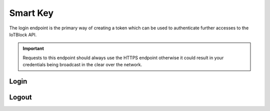 .. _smartkey-label:

Smart Key
*************

The login endpoint is the primary way of creating a token which can be used to
authenticate further accesses to the IoTBlock API.

.. important:: Requests to this endpoint should always use the HTTPS endpoint
   otherwise it could result in your credentials being broadcast in the clear
   over the network.

Login
=====

.. http:post:: /login

   Send a user's main authentication credentials to obtain a JWT to use with the API.

   **Example Request**:

   .. sourcecode:: http

      POST /login HTTP/1.1
      Host: api.thingful.net

      {
        "username": "string",
        "password": "string"
      }

   **Example Response**:

   .. sourcecode:: http

      HTTP/1.1 200 OK
      Access-Control-Allow-Origin: *
      Content-Type: application/vnd.api+json

      {
        "data": {
          "type": "token",
          "id": "ccda8077356870dcb208c",
          "attributes": {
            "token": "eyJhbGciOiJIUzI1NiIsInR5cCI6IkpXVCJ9.eyJzdWIiOiIxMjM...",
            "issued_at": "2016-02-29T21:14:54Z",
            "expires_at": "2016-04-04T15:34:54Z",
            "principal": true,
            "private": false
          }
        }
      }

   :<json username: The username/screen name of an already registered IoTBlock user.
   :<json password: The password of the already registered IoTBlock user.
   :>json data: JSON object containing the token and its attributes.
   :>json type: The type of the returned data, in this case it must be ``token``.
   :>json id: The id of the token.
   :>json attributes: JSON object containing the actual attributes of the new token.
   :>json token: This attribute contains the actual encoded signed JWT that client software should then use to make requests.
   :>json issued_at: This attribute contains the timestamp at which the token was created.
   :>json expires_at: This attribute contains the timestamp at which time the token will expire.
   :>json principal: This boolean attribute will always be true for tokens obtained via the ``/login`` endpoint. A principal token means one that is intended to be used by the actual account holder as it has the full permissions of the user and so should not be treated as securely as a user's main credentials.
   :>json private: This boolean attribute indicates whether or not the user is permitted to see **private** resources.

Logout
======

.. http:get:: /logout

   Making a request to this URL causes all principal tokens to be invalidated so logging out the user.
